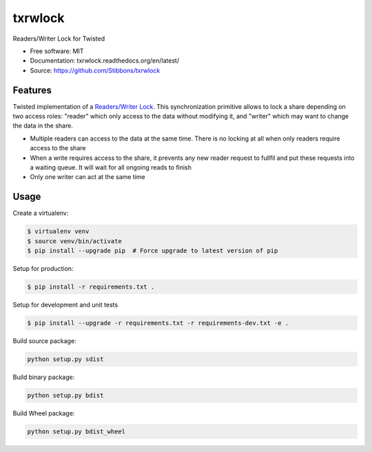 ===============================
txrwlock
===============================

Readers/Writer Lock for Twisted

- Free software: MIT
- Documentation: txrwlock.readthedocs.org/en/latest/
- Source: https://github.com/Stibbons/txrwlock

Features
--------

Twisted implementation of a  `Readers/Writer Lock
<https://en.wikipedia.org/wiki/Readers–writer_lock>`_. This synchronization primitive allows to lock
a share depending on two access roles: "reader" which only access to the data without modifying it,
and "writer" which may want to change the data in the share.

- Multiple readers can access to the data at the same time. There is no locking at all when only
  readers require access to the share
- When a write requires access to the share, it prevents any new reader request to fullfil and put
  these requests into a waiting queue. It will wait for all ongoing reads to finish
- Only one writer can act at the same time

Usage
-----

Create a virtualenv:

.. code-block:: bash

    $ virtualenv venv
    $ source venv/bin/activate
    $ pip install --upgrade pip  # Force upgrade to latest version of pip

Setup for production:

.. code-block:: bash

    $ pip install -r requirements.txt .

Setup for development and unit tests

.. code-block:: bash

    $ pip install --upgrade -r requirements.txt -r requirements-dev.txt -e .

Build source package:

.. code-block:: bash

    python setup.py sdist

Build binary package:

.. code-block:: bash

    python setup.py bdist

Build Wheel package:

.. code-block:: bash

    python setup.py bdist_wheel

